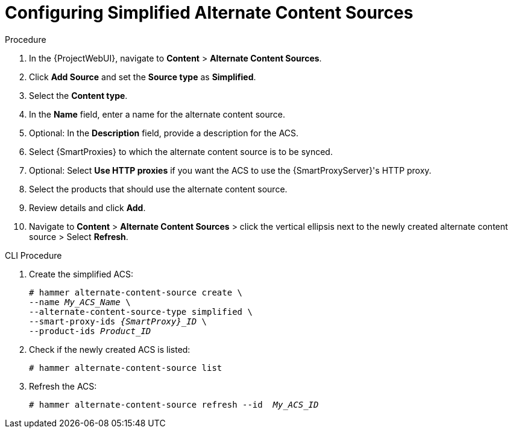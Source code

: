 [id="Configuring_Simplified_Alternate_Content_Sources_{context}"]
= Configuring Simplified Alternate Content Sources

.Procedure
. In the {ProjectWebUI}, navigate to *Content* > *Alternate Content Sources*.
. Click *Add Source* and set the *Source type* as *Simplified*.
. Select the *Content type*.
. In the *Name* field, enter a name for the alternate content source.
. Optional: In the *Description* field, provide a description for the ACS.
. Select {SmartProxies} to which the alternate content source is to be synced.
. Optional: Select *Use HTTP proxies* if you want the ACS to use the {SmartProxyServer}'s HTTP proxy.
. Select the products that should use the alternate content source.
. Review details and click *Add*.
. Navigate to *Content* > *Alternate Content Sources* > click the vertical ellipsis next to the newly created alternate content source > Select *Refresh*.

[id="cli-configuring-simplified-alternate-content-sources_{context}"]
.CLI Procedure
. Create the simplified ACS:
+
[options="nowrap" subs="+quotes,attributes"]
----
# hammer alternate-content-source create \
--name _My_ACS_Name_ \
--alternate-content-source-type simplified \
--smart-proxy-ids _{SmartProxy}_ID_ \
--product-ids _Product_ID_
----
+
[options="nowrap" subs="+quotes,attributes"]
. Check if the newly created ACS is listed:
+
[options="nowrap" subs="+quotes,attributes"]
----
# hammer alternate-content-source list
----
. Refresh the ACS:
+
[options="nowrap" subs="+quotes,attributes"]
----
# hammer alternate-content-source refresh --id  _My_ACS_ID_ 
----
